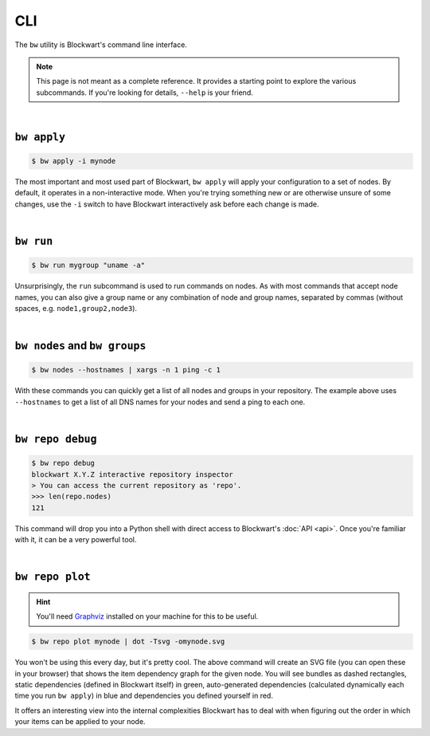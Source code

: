 .. _cli:

###
CLI
###

The ``bw`` utility is Blockwart's command line interface.

.. note::

	This page is not meant as a complete reference. It provides a starting point to explore the various subcommands. If you're looking for details, ``--help`` is your friend.

|

``bw apply``
------------

.. code-block:: console

	$ bw apply -i mynode

The most important and most used part of Blockwart, ``bw apply`` will apply your configuration to a set of nodes. By default, it operates in a non-interactive mode. When you're trying something new or are otherwise unsure of some changes, use the ``-i`` switch to have Blockwart interactively ask before each change is made.

|

``bw run``
------------

.. code-block:: console

	$ bw run mygroup "uname -a"

Unsurprisingly, the ``run`` subcommand is used to run commands on nodes. As with most commands that accept node names, you can also give a group name or any combination of node and group names, separated by commas (without spaces, e.g. ``node1,group2,node3``).

|

``bw nodes`` and ``bw groups``
------------------------------

.. code-block:: console

	$ bw nodes --hostnames | xargs -n 1 ping -c 1

With these commands you can quickly get a list of all nodes and groups in your repository. The example above uses ``--hostnames`` to get a list of all DNS names for your nodes and send a ping to each one.

|

``bw repo debug``
-----------------

.. code-block:: pycon

	$ bw repo debug
	blockwart X.Y.Z interactive repository inspector
	> You can access the current repository as 'repo'.
	>>> len(repo.nodes)
	121

This command will drop you into a Python shell with direct access to Blockwart's :doc:`API <api>`. Once you're familiar with it, it can be a very powerful tool.

|

``bw repo plot``
----------------

.. hint:: You'll need `Graphviz <http://www.graphviz.org/>`_ installed on your machine for this to be useful.

.. code-block:: console

	$ bw repo plot mynode | dot -Tsvg -omynode.svg

You won't be using this every day, but it's pretty cool. The above command will create an SVG file (you can open these in your browser) that shows the item dependency graph for the given node. You will see bundles as dashed rectangles, static dependencies (defined in Blockwart itself) in green, auto-generated dependencies (calculated dynamically each time you run ``bw apply``) in blue and dependencies you defined yourself in red.

It offers an interesting view into the internal complexities Blockwart has to deal with when figuring out the order in which your items can be applied to your node.
